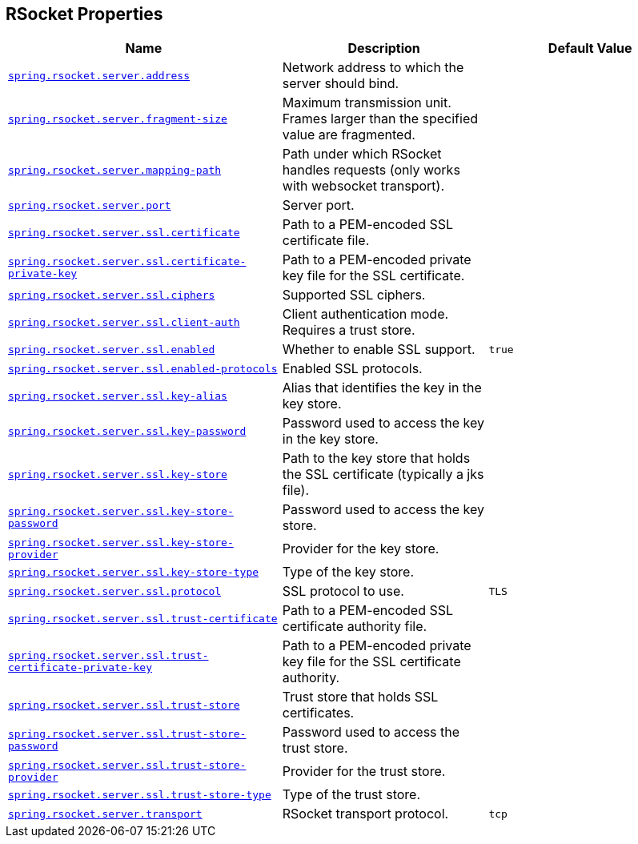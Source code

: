 [[appendix.application-properties.rsocket]]
== RSocket Properties
[cols="4,3,3", options="header"]
|===
|Name|Description|Default Value

|[[application-properties.rsocket.spring.rsocket.server.address]]<<application-properties.rsocket.spring.rsocket.server.address,`+spring.rsocket.server.address+`>>
|+++Network address to which the server should bind.+++
|

|[[application-properties.rsocket.spring.rsocket.server.fragment-size]]<<application-properties.rsocket.spring.rsocket.server.fragment-size,`+spring.rsocket.server.fragment-size+`>>
|+++Maximum transmission unit. Frames larger than the specified value are fragmented.+++
|

|[[application-properties.rsocket.spring.rsocket.server.mapping-path]]<<application-properties.rsocket.spring.rsocket.server.mapping-path,`+spring.rsocket.server.mapping-path+`>>
|+++Path under which RSocket handles requests (only works with websocket transport).+++
|

|[[application-properties.rsocket.spring.rsocket.server.port]]<<application-properties.rsocket.spring.rsocket.server.port,`+spring.rsocket.server.port+`>>
|+++Server port.+++
|

|[[application-properties.rsocket.spring.rsocket.server.ssl.certificate]]<<application-properties.rsocket.spring.rsocket.server.ssl.certificate,`+spring.rsocket.server.ssl.certificate+`>>
|+++Path to a PEM-encoded SSL certificate file.+++
|

|[[application-properties.rsocket.spring.rsocket.server.ssl.certificate-private-key]]<<application-properties.rsocket.spring.rsocket.server.ssl.certificate-private-key,`+spring.rsocket.server.ssl.certificate-private-key+`>>
|+++Path to a PEM-encoded private key file for the SSL certificate.+++
|

|[[application-properties.rsocket.spring.rsocket.server.ssl.ciphers]]<<application-properties.rsocket.spring.rsocket.server.ssl.ciphers,`+spring.rsocket.server.ssl.ciphers+`>>
|+++Supported SSL ciphers.+++
|

|[[application-properties.rsocket.spring.rsocket.server.ssl.client-auth]]<<application-properties.rsocket.spring.rsocket.server.ssl.client-auth,`+spring.rsocket.server.ssl.client-auth+`>>
|+++Client authentication mode. Requires a trust store.+++
|

|[[application-properties.rsocket.spring.rsocket.server.ssl.enabled]]<<application-properties.rsocket.spring.rsocket.server.ssl.enabled,`+spring.rsocket.server.ssl.enabled+`>>
|+++Whether to enable SSL support.+++
|`+true+`

|[[application-properties.rsocket.spring.rsocket.server.ssl.enabled-protocols]]<<application-properties.rsocket.spring.rsocket.server.ssl.enabled-protocols,`+spring.rsocket.server.ssl.enabled-protocols+`>>
|+++Enabled SSL protocols.+++
|

|[[application-properties.rsocket.spring.rsocket.server.ssl.key-alias]]<<application-properties.rsocket.spring.rsocket.server.ssl.key-alias,`+spring.rsocket.server.ssl.key-alias+`>>
|+++Alias that identifies the key in the key store.+++
|

|[[application-properties.rsocket.spring.rsocket.server.ssl.key-password]]<<application-properties.rsocket.spring.rsocket.server.ssl.key-password,`+spring.rsocket.server.ssl.key-password+`>>
|+++Password used to access the key in the key store.+++
|

|[[application-properties.rsocket.spring.rsocket.server.ssl.key-store]]<<application-properties.rsocket.spring.rsocket.server.ssl.key-store,`+spring.rsocket.server.ssl.key-store+`>>
|+++Path to the key store that holds the SSL certificate (typically a jks file).+++
|

|[[application-properties.rsocket.spring.rsocket.server.ssl.key-store-password]]<<application-properties.rsocket.spring.rsocket.server.ssl.key-store-password,`+spring.rsocket.server.ssl.key-store-password+`>>
|+++Password used to access the key store.+++
|

|[[application-properties.rsocket.spring.rsocket.server.ssl.key-store-provider]]<<application-properties.rsocket.spring.rsocket.server.ssl.key-store-provider,`+spring.rsocket.server.ssl.key-store-provider+`>>
|+++Provider for the key store.+++
|

|[[application-properties.rsocket.spring.rsocket.server.ssl.key-store-type]]<<application-properties.rsocket.spring.rsocket.server.ssl.key-store-type,`+spring.rsocket.server.ssl.key-store-type+`>>
|+++Type of the key store.+++
|

|[[application-properties.rsocket.spring.rsocket.server.ssl.protocol]]<<application-properties.rsocket.spring.rsocket.server.ssl.protocol,`+spring.rsocket.server.ssl.protocol+`>>
|+++SSL protocol to use.+++
|`+TLS+`

|[[application-properties.rsocket.spring.rsocket.server.ssl.trust-certificate]]<<application-properties.rsocket.spring.rsocket.server.ssl.trust-certificate,`+spring.rsocket.server.ssl.trust-certificate+`>>
|+++Path to a PEM-encoded SSL certificate authority file.+++
|

|[[application-properties.rsocket.spring.rsocket.server.ssl.trust-certificate-private-key]]<<application-properties.rsocket.spring.rsocket.server.ssl.trust-certificate-private-key,`+spring.rsocket.server.ssl.trust-certificate-private-key+`>>
|+++Path to a PEM-encoded private key file for the SSL certificate authority.+++
|

|[[application-properties.rsocket.spring.rsocket.server.ssl.trust-store]]<<application-properties.rsocket.spring.rsocket.server.ssl.trust-store,`+spring.rsocket.server.ssl.trust-store+`>>
|+++Trust store that holds SSL certificates.+++
|

|[[application-properties.rsocket.spring.rsocket.server.ssl.trust-store-password]]<<application-properties.rsocket.spring.rsocket.server.ssl.trust-store-password,`+spring.rsocket.server.ssl.trust-store-password+`>>
|+++Password used to access the trust store.+++
|

|[[application-properties.rsocket.spring.rsocket.server.ssl.trust-store-provider]]<<application-properties.rsocket.spring.rsocket.server.ssl.trust-store-provider,`+spring.rsocket.server.ssl.trust-store-provider+`>>
|+++Provider for the trust store.+++
|

|[[application-properties.rsocket.spring.rsocket.server.ssl.trust-store-type]]<<application-properties.rsocket.spring.rsocket.server.ssl.trust-store-type,`+spring.rsocket.server.ssl.trust-store-type+`>>
|+++Type of the trust store.+++
|

|[[application-properties.rsocket.spring.rsocket.server.transport]]<<application-properties.rsocket.spring.rsocket.server.transport,`+spring.rsocket.server.transport+`>>
|+++RSocket transport protocol.+++
|`+tcp+`

|===
